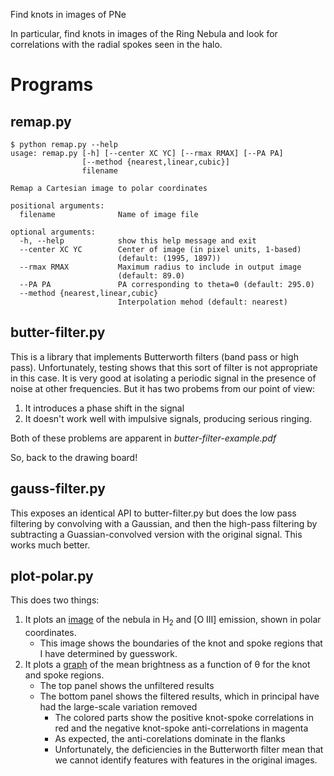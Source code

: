 Find knots in images of PNe

In particular, find knots in images of the Ring Nebula and look for correlations with the radial spokes seen in the halo. 

* Programs



** remap.py

#+BEGIN_EXAMPLE
$ python remap.py --help
usage: remap.py [-h] [--center XC YC] [--rmax RMAX] [--PA PA]
                [--method {nearest,linear,cubic}]
                filename

Remap a Cartesian image to polar coordinates

positional arguments:
  filename              Name of image file

optional arguments:
  -h, --help            show this help message and exit
  --center XC YC        Center of image (in pixel units, 1-based)
                        (default: (1995, 1897))
  --rmax RMAX           Maximum radius to include in output image
                        (default: 89.0)
  --PA PA               PA corresponding to theta=0 (default: 295.0)
  --method {nearest,linear,cubic}
                        Interpolation mehod (default: nearest)
#+END_EXAMPLE




** butter-filter.py

This is a library that implements Butterworth filters (band pass or high pass).   Unfortunately, testing shows that this sort of filter is not appropriate in this case.  It is very good at isolating a periodic signal in the presence of noise at other frequencies.  But it has two probems from our point of view: 

1. It introduces a phase shift in the signal
2. It doesn't work well with impulsive signals, producing serious ringing. 

Both of these problems are apparent in [[butter-filter-example.pdf]]

So, back to the drawing board!



** gauss-filter.py
This exposes an identical API to butter-filter.py but does the low pass filtering by convolving with a Gaussian, and then the high-pass filtering by subtracting a Guassian-convolved version with the original signal.  This works much better. 


** plot-polar.py

This does two things:

1. It plots an [[file:polar.pdf][image]] of the nebula in H_2 and [O III] emission, shown in polar coordinates.
   + This image shows the boundaries of the knot and spoke regions that I have determined by guesswork.  
2. It plots a [[file:knot-spoke.pdf][graph]] of the mean brightness as a function of \theta for the knot and spoke regions.
   + The top panel shows the unfiltered results
   + The bottom panel shows the filtered results, which in principal have had the large-scale variation removed
     + The colored parts show the positive knot-spoke correlations in red and the negative knot-spoke anti-correlations in magenta
     + As expected, the anti-corelations dominate in the flanks
     + Unfortunately, the deficiencies in the Butterworth filter mean that we cannot identify features with features in the original images.  

